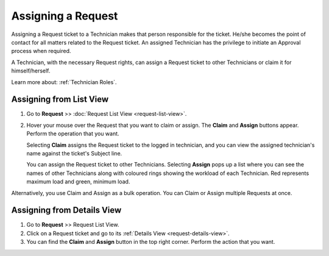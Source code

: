 *******************
Assigning a Request
*******************

Assigning a Request ticket to a Technician makes that person responsible for
the ticket. He/she becomes the point of contact for all matters related
to the Request ticket. An assigned Technician has the privilege to initiate an
Approval process when required.

A Technician, with the necessary Request rights, can assign a Request ticket to
other Technicians or claim it for himself/herself.

Learn more about: :ref:`Technician Roles`.

Assigning from List View
========================

1. Go to **Request** >> :doc:`Request List View <request-list-view>`.

2. Hover your mouse over the Request that you want to claim or assign.
   The **Claim** and **Assign** buttons appear. Perform the operation
   that you want.

   Selecting **Claim** assigns the Request ticket to the logged in technician, and you can view the assigned technician's
   name against the ticket's Subject line.

   You can assign the Request ticket to other Technicians. Selecting **Assign**
   pops up a list where you can see the names of other Technicians along
   with coloured rings showing the workload of each Technician. Red
   represents maximum load and green, minimum load.

Alternatively, you use Claim and Assign as a bulk operation. You can
Claim or Assign multiple Requests at once.

.. _rmf-15:

.. figure:: https://s3-ap-southeast-1.amazonaws.com/flotomate-resources/request-management/RM-15.png
    :align: center
    :alt: figure 15

Assigning from Details View
===========================

1. Go to **Request** >> Request List View.

2. Click on a Request ticket and go to its :ref:`Details View <request-details-view>`.

3. You can find the **Claim** and **Assign** button in the top right
   corner. Perform the action that you want.